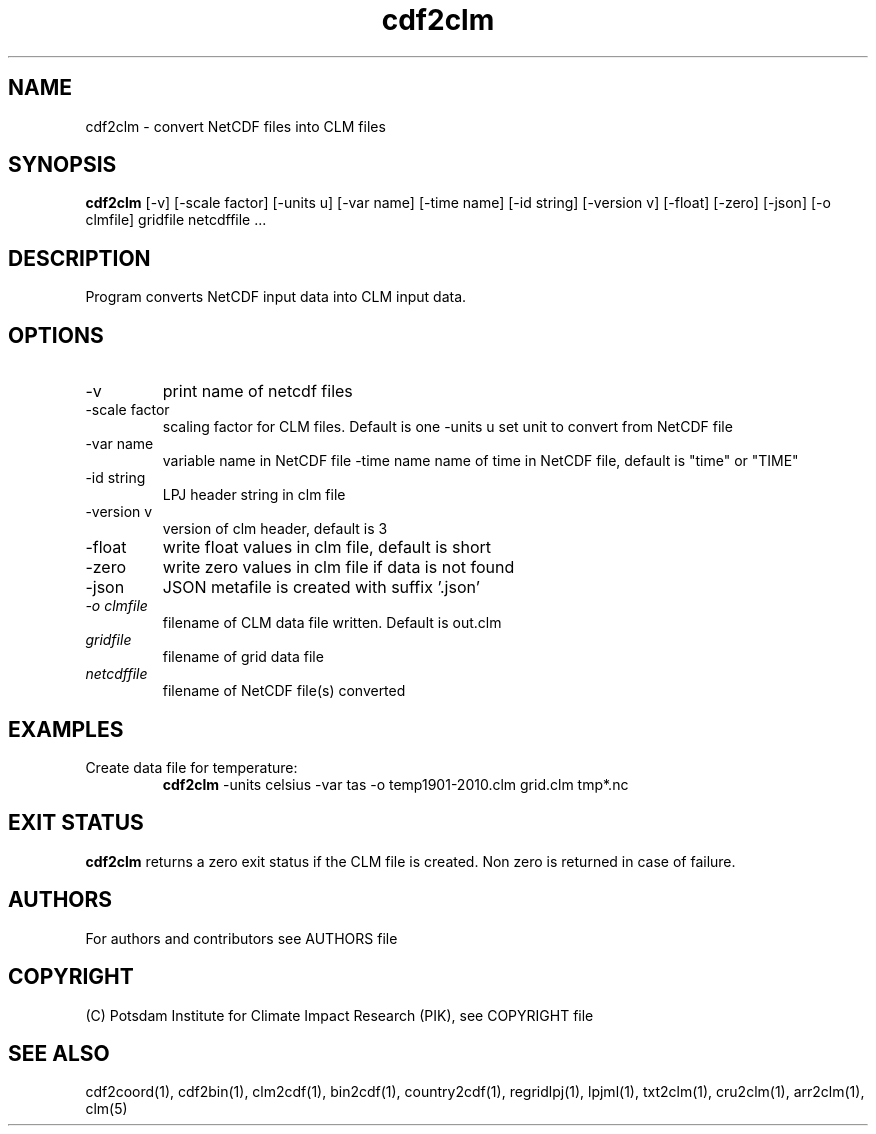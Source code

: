 .TH cdf2clm 1  "version 5.6.20" "USER COMMANDS"
.SH NAME
cdf2clm \- convert NetCDF files into CLM files
.SH SYNOPSIS
.B cdf2clm
[\-v] [\-scale factor] [\-units u] [\-var name] [\-time name] [\-id string] [\-version v] [\-float] [\-zero] [\-json] [\-o clmfile]
gridfile netcdffile ...
.SH DESCRIPTION
Program converts NetCDF input data into CLM input data.
.SH OPTIONS
.TP
\-v
print name of netcdf files
.TP
\-scale factor
scaling factor for CLM files. Default is one
\-units u
set unit to convert from  NetCDF file
.TP
\-var name
variable name in NetCDF file
.TP3
\-time name
name of time in NetCDF file, default is "time" or "TIME"
.TP
\-id string
LPJ header string in clm file
.TP
\-version v
version of clm header, default is 3
.TP
\-float
write float values in clm file, default is short
.TP
\-zero
write zero values in clm file if data is not found
.TP
\-json
JSON metafile is created with suffix '.json'
.TP
.I -o clmfile
filename of CLM data file written. Default is out.clm
.TP
.I gridfile
filename of grid data file
.TP
.I netcdffile
filename of NetCDF file(s) converted
.SH EXAMPLES
.TP
Create data file for temperature:
.B cdf2clm
-units celsius -var tas -o temp1901-2010.clm  grid.clm tmp*.nc
.PP
.SH EXIT STATUS
.B cdf2clm
returns a zero exit status if the CLM file is created.
Non zero is returned in case of failure.

.SH AUTHORS

For authors and contributors see AUTHORS file

.SH COPYRIGHT

(C) Potsdam Institute for Climate Impact Research (PIK), see COPYRIGHT file

.SH SEE ALSO
cdf2coord(1), cdf2bin(1), clm2cdf(1), bin2cdf(1), country2cdf(1), regridlpj(1), lpjml(1), txt2clm(1), cru2clm(1), arr2clm(1), clm(5)
